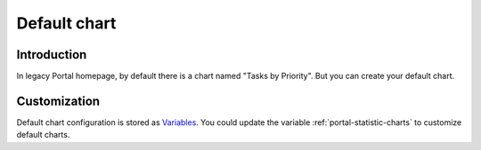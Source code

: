 .. _customization-default-chart:

Default chart
=============

.. _customization-default-chart-introduction:

Introduction
------------

In legacy Portal homepage, by default there is a chart named "Tasks by
Priority". But you can create your default chart.

.. _customization-default-chart-customization:

Customization
-------------

Default chart configuration is stored as 
`Variables <https://developer.axonivy.com/doc/9.3.0/designer-guide/configuration/variables.html>`_.
You could update the variable :ref:`portal-statistic-charts` to customize default charts.
